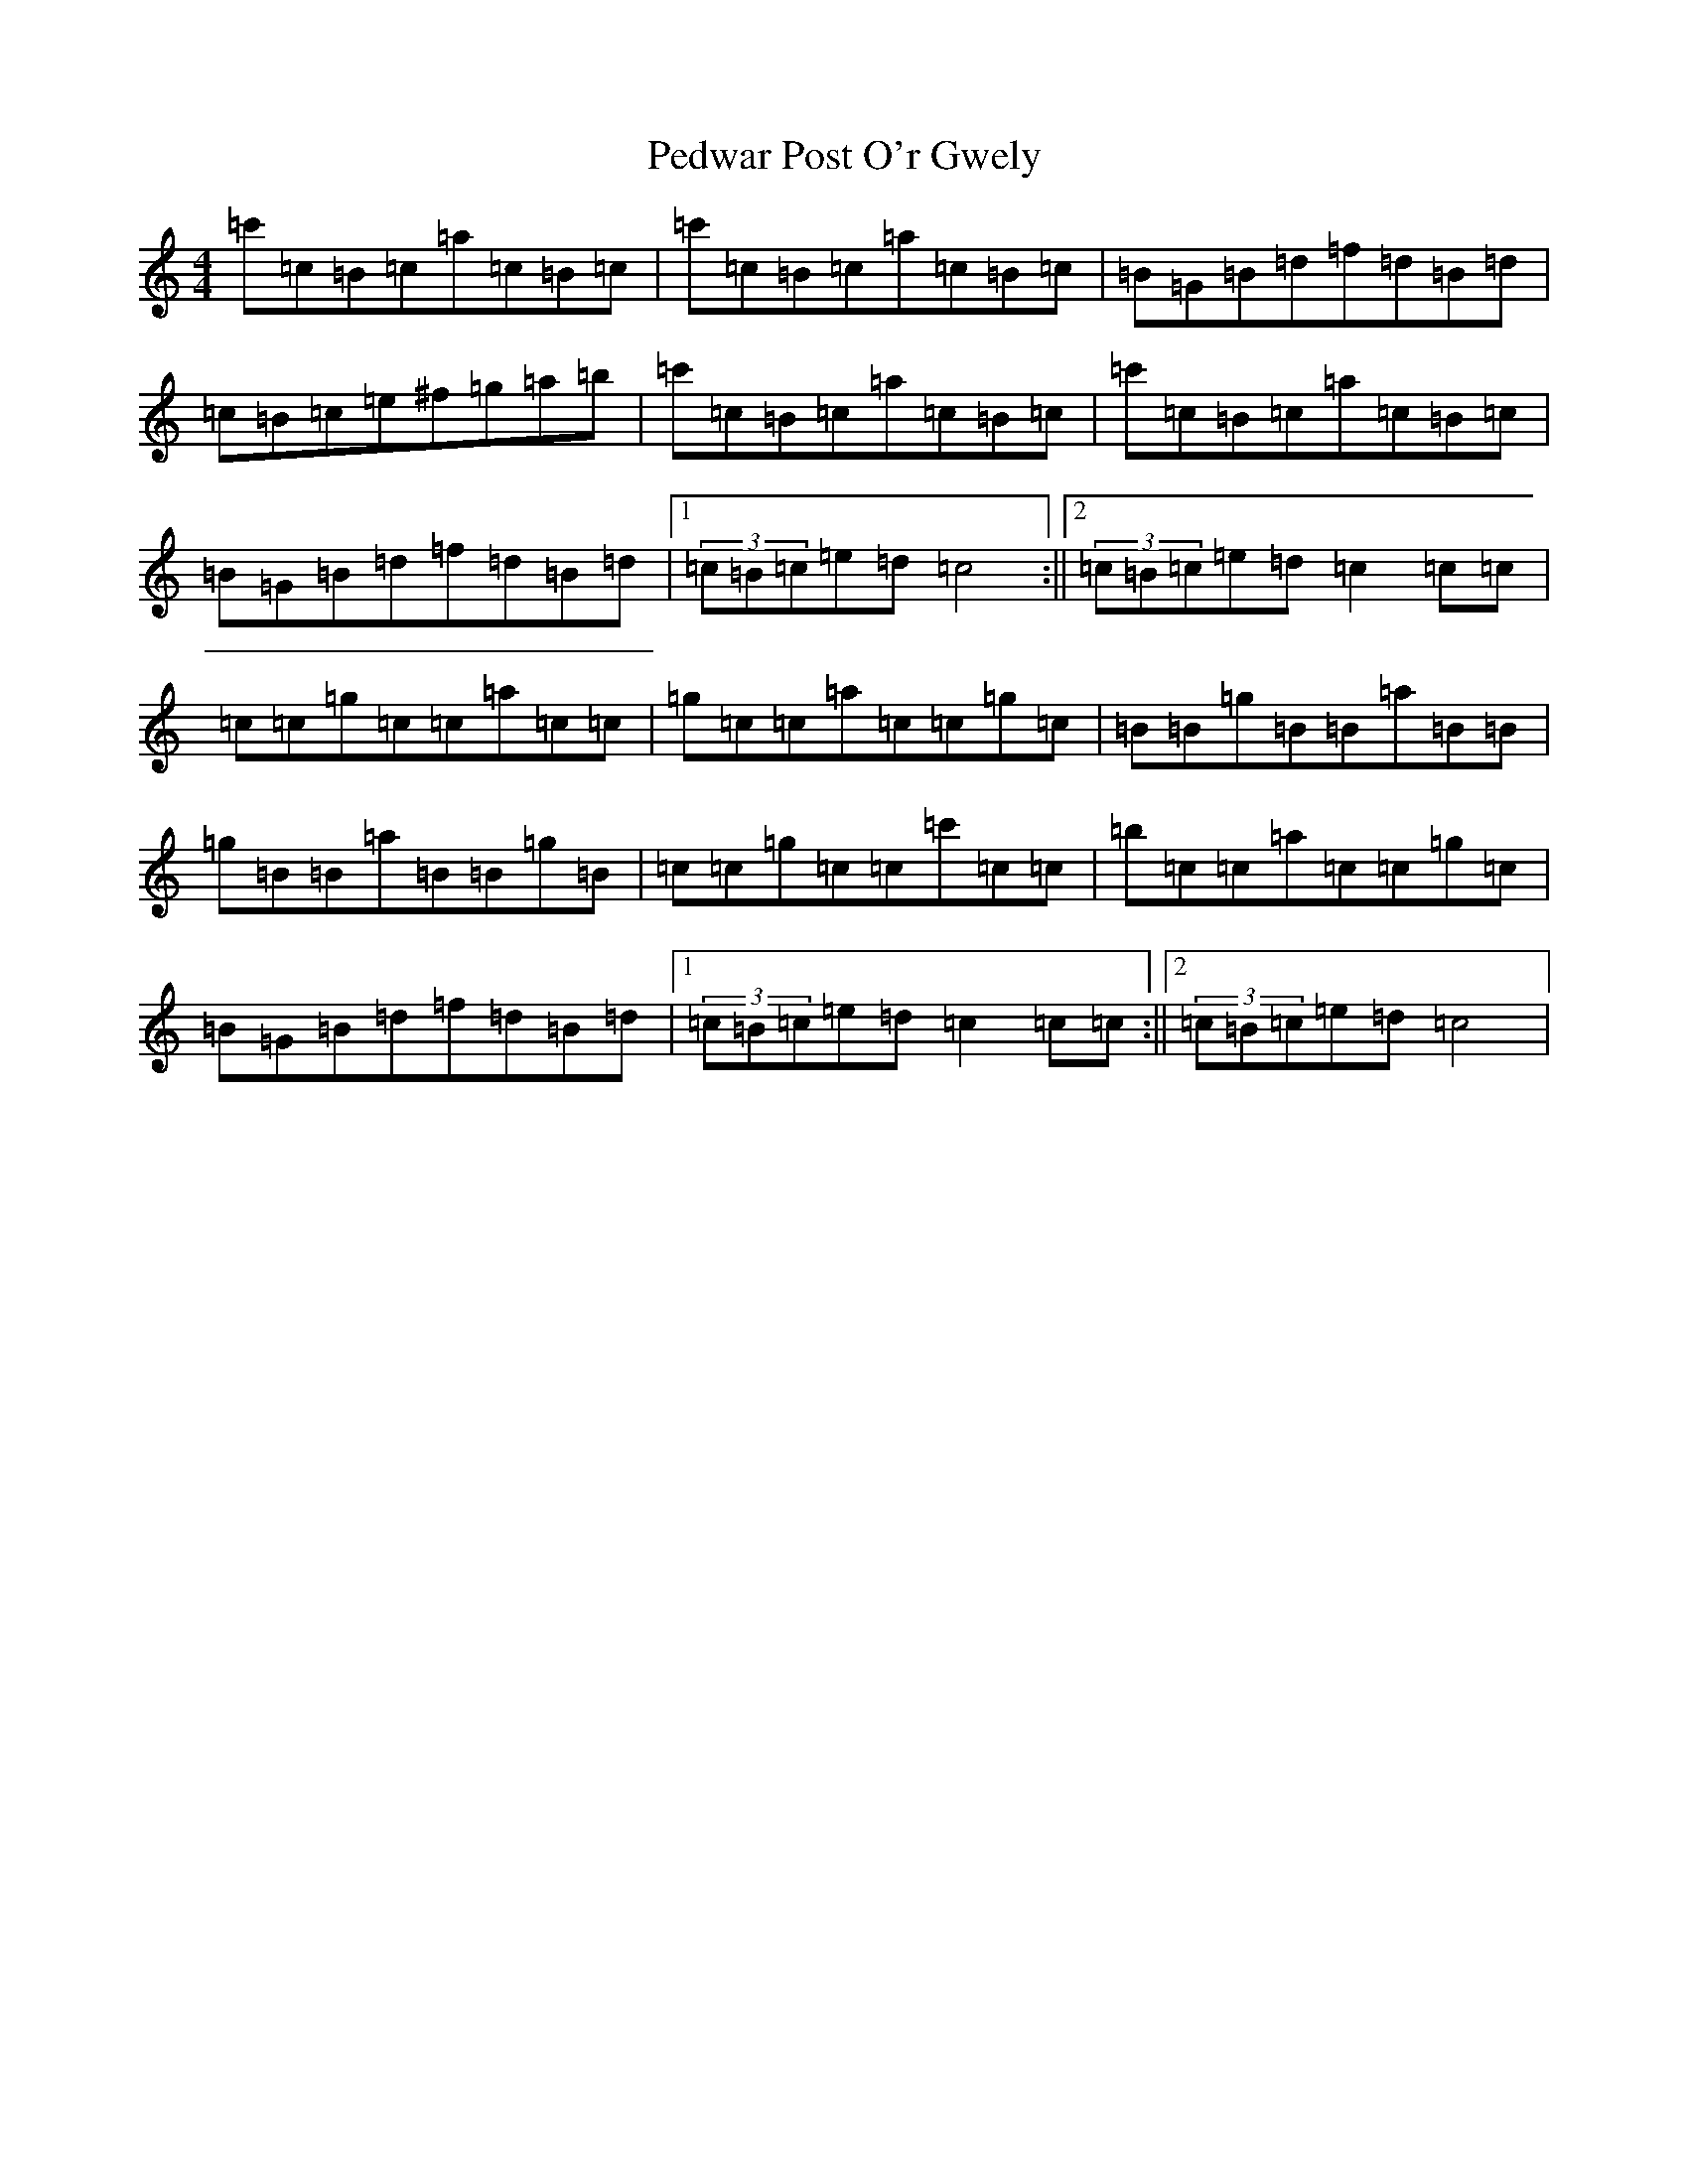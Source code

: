 X: 14483
T: Pedwar Post O'r Gwely
S: https://thesession.org/tunes/5600#setting5600
Z: C Major
R: jig
M:4/4
L:1/8
K: C Major
=c'=c=B=c=a=c=B=c|=c'=c=B=c=a=c=B=c|=B=G=B=d=f=d=B=d|=c=B=c=e^f=g=a=b|=c'=c=B=c=a=c=B=c|=c'=c=B=c=a=c=B=c|=B=G=B=d=f=d=B=d|1(3=c=B=c=e=d=c4:||2(3=c=B=c=e=d=c2=c=c|=c=c=g=c=c=a=c=c|=g=c=c=a=c=c=g=c|=B=B=g=B=B=a=B=B|=g=B=B=a=B=B=g=B|=c=c=g=c=c=c'=c=c|=b=c=c=a=c=c=g=c|=B=G=B=d=f=d=B=d|1(3=c=B=c=e=d=c2=c=c:||2(3=c=B=c=e=d=c4|